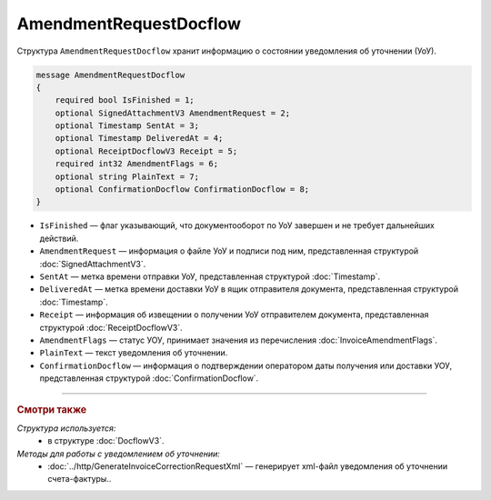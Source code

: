 AmendmentRequestDocflow
=======================

Структура ``AmendmentRequestDocflow`` хранит информацию о состоянии уведомления об уточнении (УоУ).

.. code-block:: protobuf

    message AmendmentRequestDocflow
    {
        required bool IsFinished = 1;
        optional SignedAttachmentV3 AmendmentRequest = 2;
        optional Timestamp SentAt = 3;
        optional Timestamp DeliveredAt = 4;
        optional ReceiptDocflowV3 Receipt = 5;
        required int32 AmendmentFlags = 6;
        optional string PlainText = 7;
        optional ConfirmationDocflow ConfirmationDocflow = 8;
    }

- ``IsFinished`` — флаг указывающий, что документооборот по УоУ завершен и не требует дальнейших действий.
- ``AmendmentRequest`` — информация о файле УоУ и подписи под ним, представленная структурой :doc:`SignedAttachmentV3`.
- ``SentAt`` — метка времени отправки УоУ, представленная структурой :doc:`Timestamp`.
- ``DeliveredAt`` — метка времени доставки УоУ в ящик отправителя документа, представленная структурой :doc:`Timestamp`.
- ``Receipt`` — информация об извещении о получении УоУ отправителем документа, представленная структурой :doc:`ReceiptDocflowV3`.
- ``AmendmentFlags`` — статус УОУ, принимает значения из перечисления :doc:`InvoiceAmendmentFlags`.
- ``PlainText`` — текст уведомления об уточнении.
- ``ConfirmationDocflow`` — информация о подтверждении оператором даты получения или доставки УОУ, представленная структурой :doc:`ConfirmationDocflow`.

----

.. rubric:: Смотри также

*Структура используется:*
	- в структуре :doc:`DocflowV3`.

*Методы для работы с уведомлением об уточнении:*
	- :doc:`../http/GenerateInvoiceCorrectionRequestXml` — генерирует xml-файл уведомления об уточнении счета-фактуры..